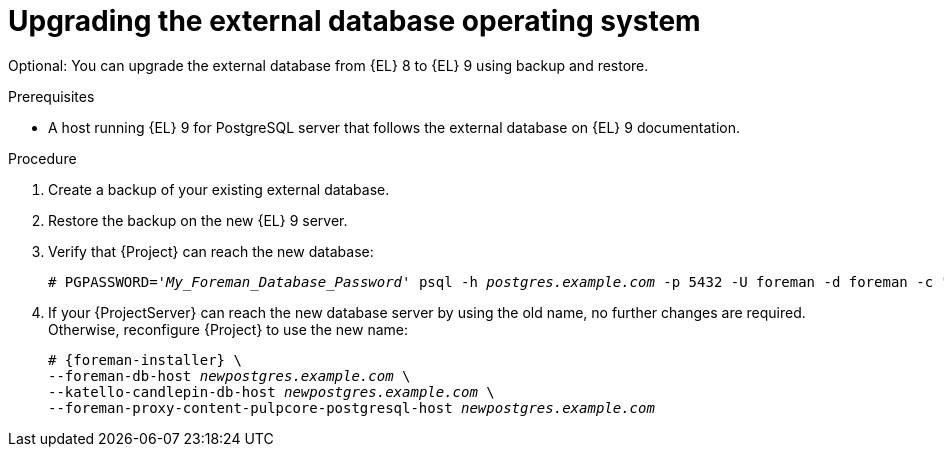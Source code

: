 [id="upgrading-the-external-database-operating-system"]
= Upgrading the external database operating system

Optional: You can upgrade the external database from {EL} 8 to {EL} 9 using backup and restore.

.Prerequisites
* A host running {EL} 9 for PostgreSQL server that follows the external database on {EL} 9 documentation.
ifdef::katello,orcharhino,satellite[]
For more information, see {InstallingServerDocURL}using-external-databases[Using external databases with {Project}].
endif::[]

.Procedure
. Create a backup of your existing external database.
. Restore the backup on the new {EL} 9 server.
. Verify that {Project} can reach the new database:
+
[options="nowrap", subs="+quotes,verbatim,attributes"]
----
# PGPASSWORD='_My_Foreman_Database_Password_' psql -h _postgres.example.com_ -p 5432 -U foreman -d foreman -c "SELECT 1 as ping"
----
. If your {ProjectServer} can reach the new database server by using the old name, no further changes are required.
Otherwise, reconfigure {Project} to use the new name:
+
[options="nowrap", subs="+quotes,verbatim,attributes"]
----
# {foreman-installer} \
--foreman-db-host _newpostgres.example.com_ \
--katello-candlepin-db-host _newpostgres.example.com_ \
--foreman-proxy-content-pulpcore-postgresql-host _newpostgres.example.com_
----
